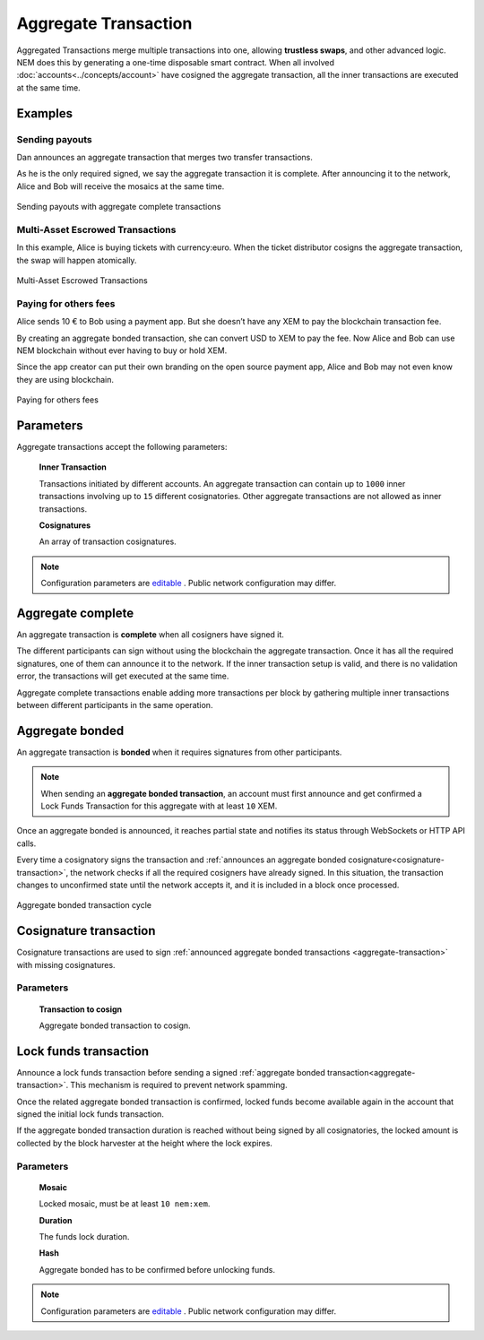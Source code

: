 #####################
Aggregate Transaction
#####################

.. _aggregate-transaction:

Aggregated Transactions merge multiple transactions into one, allowing **trustless swaps**, and other advanced logic. NEM does this by generating a one-time disposable smart contract. When all involved :doc:`accounts<../concepts/account>` have cosigned the aggregate transaction, all the inner transactions are executed at the same time.

********
Examples
********

Sending payouts
===============

Dan announces an aggregate transaction that merges two transfer transactions.

As he is the only required signed, we say the aggregate transaction it is complete. After announcing it to the network, Alice and Bob will receive the mosaics at the same time.

.. figure:: ../resources/images/guides-transactions-sending-payouts.png
    :align: center
    :width: 450px

    Sending payouts with aggregate complete transactions


Multi-Asset Escrowed Transactions
=================================

In this example, Alice is buying tickets with currency:euro. When the ticket distributor cosigns the aggregate transaction, the swap will happen atomically.

.. figure:: ../resources/images/guides-transactions-escrow.png
    :align: center
    :width: 450px

    Multi-Asset Escrowed Transactions

Paying for others fees
======================

Alice sends 10 € to Bob using a payment app. But she doesn’t have any XEM to pay the blockchain transaction fee.

By creating an aggregate bonded transaction, she can convert USD to XEM to pay the fee. Now Alice and Bob can use NEM blockchain without ever having to buy or hold XEM.

Since the app creator can put their own branding on the open source payment app, Alice and Bob may not even know they are using blockchain.

.. figure:: ../resources/images/guides-transactions-paying-for-others-fees.png
    :align: center
    :width: 450px

    Paying for others fees

**********
Parameters
**********

Aggregate transactions accept the following parameters:

    **Inner Transaction**

    Transactions initiated by different accounts. An aggregate transaction can contain up to ``1000`` inner transactions involving up to ``15`` different cosignatories. Other aggregate transactions are not allowed as inner transactions.

    **Cosignatures**

    An array of transaction cosignatures.

.. note:: Configuration parameters are `editable <https://github.com/nemtech/catapult-server/blob/master/resources/config-network.properties>`_ . Public network configuration may differ.

******************
Aggregate complete
******************

An aggregate transaction is  **complete** when all cosigners have signed it.

The different participants can sign without using the blockchain the aggregate transaction. Once it has all the required signatures, one of them can announce it to the network. If the inner transaction setup is valid, and there is no validation error, the transactions will get executed at the same time.

Aggregate complete transactions enable adding more transactions per block by gathering multiple inner transactions between different participants in the same operation.

****************
Aggregate bonded
****************

An aggregate transaction is **bonded** when it requires signatures from other participants.

.. note:: When sending an **aggregate bonded transaction**, an account must first announce and get confirmed a Lock Funds Transaction for this aggregate with at least ``10`` XEM.

Once an aggregate bonded is announced, it reaches partial state and notifies its status through WebSockets or HTTP API calls.

Every time a cosignatory signs the transaction and :ref:`announces an aggregate bonded cosignature<cosignature-transaction>`, the network checks if all the required cosigners have already signed. In this situation, the transaction changes to unconfirmed state until the network accepts it, and it is included in a block once processed.

.. figure:: ../resources/images/aggregate-bonded-transaction-cycle.png
    :width: 900px
    :align: center

    Aggregate bonded transaction cycle

.. _cosignature-transaction:

***********************
Cosignature transaction
***********************

Cosignature transactions are used to sign :ref:`announced aggregate bonded transactions <aggregate-transaction>` with missing cosignatures.

Parameters
==========

    **Transaction to cosign**

    Aggregate bonded transaction to cosign.

.. _lock-funds-transaction:

**********************
Lock funds transaction
**********************

Announce a lock funds transaction before sending a signed :ref:`aggregate bonded transaction<aggregate-transaction>`. This mechanism is required to prevent network spamming.

Once the related aggregate bonded transaction is confirmed, locked funds become available again in the account that signed the initial lock funds transaction.

If the aggregate bonded transaction duration is reached without being signed by all cosignatories, the locked amount is collected by the block harvester at the height where the lock expires.

Parameters
==========

    **Mosaic**

    Locked mosaic, must be at least ``10 nem:xem``.

    **Duration**

    The funds lock duration.

    **Hash**

    Aggregate bonded has to be confirmed before unlocking funds.

.. note:: Configuration parameters are `editable <https://github.com/nemtech/catapult-server/blob/master/resources/config-network.properties>`_ . Public network configuration may differ.
